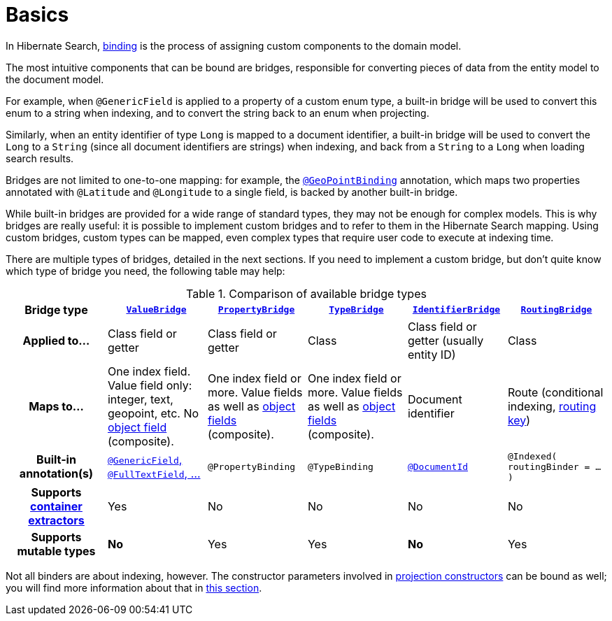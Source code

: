 [[binding-basics]]
= [[mapper-orm-bridge-basics]] [[section-custom-bridges]] Basics

In Hibernate Search, <<concepts-binding,binding>> is the process of assigning custom components to the domain model.

The most intuitive components that can be bound are bridges,
responsible for converting pieces of data from the entity model to the document model.

For example, when `@GenericField` is applied to a property of a custom enum type,
a built-in bridge will be used to convert this enum to a string when indexing,
and to convert the string back to an enum when projecting.

Similarly, when an entity identifier of type `Long` is mapped to a document identifier,
a built-in bridge will be used to convert the `Long` to a `String`
(since all document identifiers are strings)
when indexing,
and back from a `String` to a `Long` when loading search results.

Bridges are not limited to one-to-one mapping:
for example, the <<mapping-geopoint-geopointbinding,`@GeoPointBinding`>> annotation,
which maps two properties annotated with `@Latitude` and `@Longitude`
to a single field, is backed by another built-in bridge.

While built-in bridges are provided for a wide range of standard types,
they may not be enough for complex models.
This is why bridges are really useful:
it is possible to implement custom bridges and to refer to them in the Hibernate Search mapping.
Using custom bridges, custom types can be mapped,
even complex types that require user code to execute at indexing time.

There are multiple types of bridges,
detailed in the next sections.
If you need to implement a custom bridge, but don't quite know which type of bridge you need,
the following table may help:

[cols="h,1,1,1,1,1",options="header"]
.Comparison of available bridge types
|===
|Bridge type
|<<binding-valuebridge,`ValueBridge`>>
|<<binding-propertybridge,`PropertyBridge`>>
|<<binding-typebridge,`TypeBridge`>>
|<<binding-identifierbridge,`IdentifierBridge`>>
|<<binding-routingbridge,`RoutingBridge`>>

|Applied to...
|Class field or getter
|Class field or getter
|Class
|Class field or getter (usually entity ID)
|Class

|Maps to...
|One index field.
Value field only: integer, text, geopoint, etc.
No <<binding-index-field-dsl-object,object field>> (composite).
|One index field or more.
Value fields as well as <<binding-index-field-dsl-object,object fields>> (composite).
|One index field or more.
Value fields as well as <<binding-index-field-dsl-object,object fields>> (composite).
|Document identifier
|Route (conditional indexing, <<concepts-sharding-routing,routing key>>)

|Built-in annotation(s)
|<<mapping-directfieldmapping,`@GenericField`, `@FullTextField`, ...>>
|`@PropertyBinding`
|`@TypeBinding`
|<<mapping-identifiermapping,`@DocumentId`>>
|`@Indexed( routingBinder = ... )`

|Supports <<mapping-containerextractor,container extractors>>
|Yes
|No
|No
|No
|No

|Supports mutable types
|[red]*No*
|Yes
|Yes
|[red]*No*
|Yes
|===

Not all binders are about indexing, however.
The constructor parameters involved in <<mapping-projection,projection constructors>>
can be bound as well; you will find more information about that in <<binding-projection,this section>>.